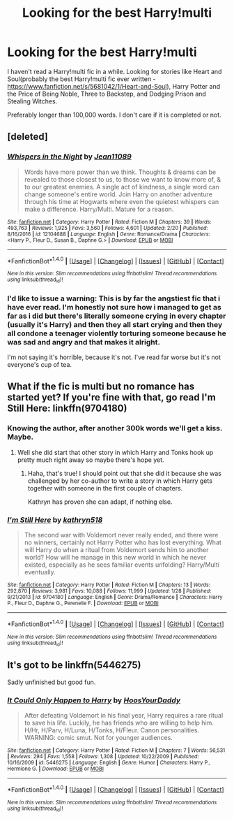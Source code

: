 #+TITLE: Looking for the best Harry!multi

* Looking for the best Harry!multi
:PROPERTIES:
:Score: 4
:DateUnix: 1489014764.0
:DateShort: 2017-Mar-09
:FlairText: Request
:END:
I haven't read a Harry!multi fic in a while. Looking for stories like Heart and Soul(probably the best Harry!multi fic ever written - [[https://www.fanfiction.net/s/5681042/1/Heart-and-Soul]]), Harry Potter and the Price of Being Noble, Three to Backstep, and Dodging Prison and Stealing Witches.

Preferably longer than 100,000 words. I don't care if it is completed or not.


** [deleted]
:PROPERTIES:
:Score: 1
:DateUnix: 1489018413.0
:DateShort: 2017-Mar-09
:END:

*** [[http://www.fanfiction.net/s/12104688/1/][*/Whispers in the Night/*]] by [[https://www.fanfiction.net/u/4926128/Jean11089][/Jean11089/]]

#+begin_quote
  Words have more power than we think. Thoughts & dreams can be revealed to those closest to us, to those we want to know more of, & to our greatest enemies. A single act of kindness, a single word can change someone's entire world. Join Harry on another adventure through his time at Hogwarts where even the quietest whispers can make a difference. Harry/Multi. Mature for a reason.
#+end_quote

^{/Site/: [[http://www.fanfiction.net/][fanfiction.net]] *|* /Category/: Harry Potter *|* /Rated/: Fiction M *|* /Chapters/: 39 *|* /Words/: 493,763 *|* /Reviews/: 1,925 *|* /Favs/: 3,560 *|* /Follows/: 4,601 *|* /Updated/: 2/20 *|* /Published/: 8/16/2016 *|* /id/: 12104688 *|* /Language/: English *|* /Genre/: Romance/Drama *|* /Characters/: <Harry P., Fleur D., Susan B., Daphne G.> *|* /Download/: [[http://www.ff2ebook.com/old/ffn-bot/index.php?id=12104688&source=ff&filetype=epub][EPUB]] or [[http://www.ff2ebook.com/old/ffn-bot/index.php?id=12104688&source=ff&filetype=mobi][MOBI]]}

--------------

*FanfictionBot*^{1.4.0} *|* [[[https://github.com/tusing/reddit-ffn-bot/wiki/Usage][Usage]]] | [[[https://github.com/tusing/reddit-ffn-bot/wiki/Changelog][Changelog]]] | [[[https://github.com/tusing/reddit-ffn-bot/issues/][Issues]]] | [[[https://github.com/tusing/reddit-ffn-bot/][GitHub]]] | [[[https://www.reddit.com/message/compose?to=tusing][Contact]]]

^{/New in this version: Slim recommendations using/ ffnbot!slim! /Thread recommendations using/ linksub(thread_id)!}
:PROPERTIES:
:Author: FanfictionBot
:Score: 1
:DateUnix: 1489018441.0
:DateShort: 2017-Mar-09
:END:


*** I'd like to issue a warning: This is by far the angstiest fic that i have ever read. I'm honestly not sure how i managed to get as far as i did but there's literally someone crying in every chapter (usually it's Harry) and then they all start crying and then they all condone a teenager violently torturing someone because he was sad and angry and that makes it alright.

I'm not saying it's horrible, because it's not. I've read far worse but it's not everyone's cup of tea.
:PROPERTIES:
:Author: Phezh
:Score: 1
:DateUnix: 1489072409.0
:DateShort: 2017-Mar-09
:END:


** What if the fic is multi but no romance has started yet? If you're fine with that, go read I'm Still Here: linkffn(9704180)
:PROPERTIES:
:Author: Johnsmitish
:Score: 1
:DateUnix: 1489033177.0
:DateShort: 2017-Mar-09
:END:

*** Knowing the author, after another 300k words we'll get a kiss. Maybe.
:PROPERTIES:
:Author: T0lias
:Score: 7
:DateUnix: 1489034897.0
:DateShort: 2017-Mar-09
:END:

**** Well she did start that other story in which Harry and Tonks hook up pretty much right away so maybe there's hope yet.
:PROPERTIES:
:Author: Phezh
:Score: 3
:DateUnix: 1489072464.0
:DateShort: 2017-Mar-09
:END:

***** Haha, that's true! I should point out that she did it because she was challenged by her co-author to write a story in which Harry gets together with someone in the first couple of chapters.

Kathryn has proven she can adapt, if nothing else.
:PROPERTIES:
:Author: T0lias
:Score: 2
:DateUnix: 1489078042.0
:DateShort: 2017-Mar-09
:END:


*** [[http://www.fanfiction.net/s/9704180/1/][*/I'm Still Here/*]] by [[https://www.fanfiction.net/u/4404355/kathryn518][/kathryn518/]]

#+begin_quote
  The second war with Voldemort never really ended, and there were no winners, certainly not Harry Potter who has lost everything. What will Harry do when a ritual from Voldemort sends him to another world? How will he manage in this new world in which he never existed, especially as he sees familiar events unfolding? Harry/Multi eventually.
#+end_quote

^{/Site/: [[http://www.fanfiction.net/][fanfiction.net]] *|* /Category/: Harry Potter *|* /Rated/: Fiction M *|* /Chapters/: 13 *|* /Words/: 292,870 *|* /Reviews/: 3,981 *|* /Favs/: 10,088 *|* /Follows/: 11,999 *|* /Updated/: 1/28 *|* /Published/: 9/21/2013 *|* /id/: 9704180 *|* /Language/: English *|* /Genre/: Drama/Romance *|* /Characters/: Harry P., Fleur D., Daphne G., Perenelle F. *|* /Download/: [[http://www.ff2ebook.com/old/ffn-bot/index.php?id=9704180&source=ff&filetype=epub][EPUB]] or [[http://www.ff2ebook.com/old/ffn-bot/index.php?id=9704180&source=ff&filetype=mobi][MOBI]]}

--------------

*FanfictionBot*^{1.4.0} *|* [[[https://github.com/tusing/reddit-ffn-bot/wiki/Usage][Usage]]] | [[[https://github.com/tusing/reddit-ffn-bot/wiki/Changelog][Changelog]]] | [[[https://github.com/tusing/reddit-ffn-bot/issues/][Issues]]] | [[[https://github.com/tusing/reddit-ffn-bot/][GitHub]]] | [[[https://www.reddit.com/message/compose?to=tusing][Contact]]]

^{/New in this version: Slim recommendations using/ ffnbot!slim! /Thread recommendations using/ linksub(thread_id)!}
:PROPERTIES:
:Author: FanfictionBot
:Score: 1
:DateUnix: 1489033186.0
:DateShort: 2017-Mar-09
:END:


** It's got to be linkffn(5446275)

Sadly unfinished but good fun.
:PROPERTIES:
:Author: Aidenk77
:Score: 1
:DateUnix: 1489043909.0
:DateShort: 2017-Mar-09
:END:

*** [[http://www.fanfiction.net/s/5446275/1/][*/It Could Only Happen to Harry/*]] by [[https://www.fanfiction.net/u/2114636/HoosYourDaddy][/HoosYourDaddy/]]

#+begin_quote
  After defeating Voldemort in his final year, Harry requires a rare ritual to save his life. Luckily, he has friends who are willing to help him. H/Hr, H/Parv, H/Luna, H/Tonks, H/Fleur. Canon personalities. WARNING: comic smut. Not for younger audiences.
#+end_quote

^{/Site/: [[http://www.fanfiction.net/][fanfiction.net]] *|* /Category/: Harry Potter *|* /Rated/: Fiction M *|* /Chapters/: 7 *|* /Words/: 56,531 *|* /Reviews/: 294 *|* /Favs/: 1,558 *|* /Follows/: 1,308 *|* /Updated/: 10/22/2009 *|* /Published/: 10/16/2009 *|* /id/: 5446275 *|* /Language/: English *|* /Genre/: Humor *|* /Characters/: Harry P., Hermione G. *|* /Download/: [[http://www.ff2ebook.com/old/ffn-bot/index.php?id=5446275&source=ff&filetype=epub][EPUB]] or [[http://www.ff2ebook.com/old/ffn-bot/index.php?id=5446275&source=ff&filetype=mobi][MOBI]]}

--------------

*FanfictionBot*^{1.4.0} *|* [[[https://github.com/tusing/reddit-ffn-bot/wiki/Usage][Usage]]] | [[[https://github.com/tusing/reddit-ffn-bot/wiki/Changelog][Changelog]]] | [[[https://github.com/tusing/reddit-ffn-bot/issues/][Issues]]] | [[[https://github.com/tusing/reddit-ffn-bot/][GitHub]]] | [[[https://www.reddit.com/message/compose?to=tusing][Contact]]]

^{/New in this version: Slim recommendations using/ ffnbot!slim! /Thread recommendations using/ linksub(thread_id)!}
:PROPERTIES:
:Author: FanfictionBot
:Score: 1
:DateUnix: 1489043937.0
:DateShort: 2017-Mar-09
:END:
